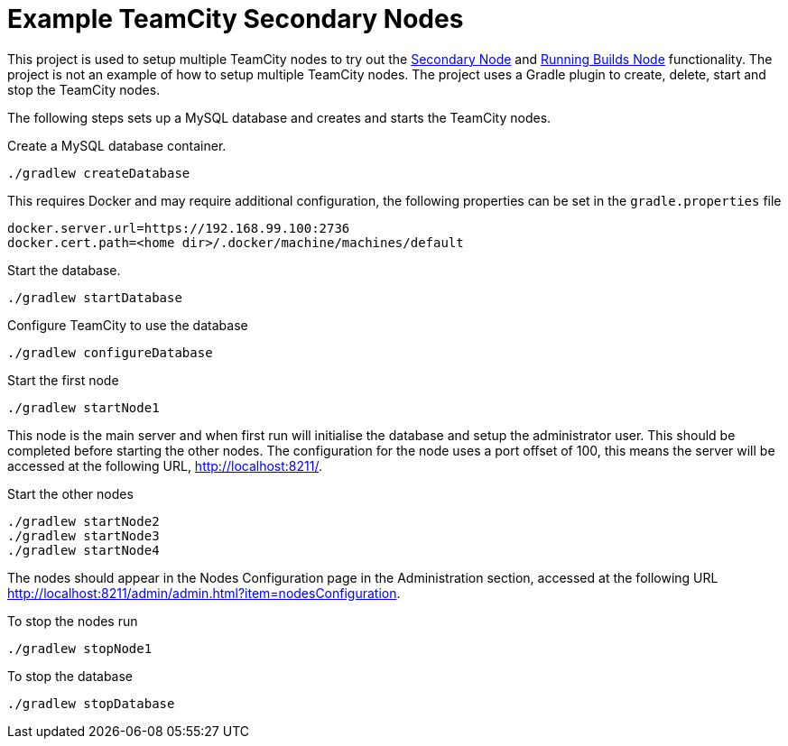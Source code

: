 = Example TeamCity Secondary Nodes
:uri-teamcity: https://www.jetbrains.com/teamcity/[TeamCity]
:uri-teamcity-docs: https://confluence.jetbrains.com/display/TCD18
:uri-secondary-node: {uri-teamcity-docs}/Configuring+Secondary+Node[Secondary Node]
:uri-running-builds-node: {uri-teamcity-docs}/Configuring+Running+Builds+Node[Running Builds Node]

This project is used to setup multiple TeamCity nodes to try out the {uri-secondary-node} and {uri-running-builds-node}
functionality. The project is not an example of how to setup multiple TeamCity nodes. The project uses a Gradle plugin
to create, delete, start and stop the TeamCity nodes.

The following steps sets up a MySQL database and creates and starts the TeamCity nodes.

Create a MySQL database container.

    ./gradlew createDatabase

This requires Docker and may require additional configuration, the following properties can be set in the
`gradle.properties` file

    docker.server.url=https://192.168.99.100:2736
    docker.cert.path=<home dir>/.docker/machine/machines/default

Start the database.

    ./gradlew startDatabase

Configure TeamCity to use the database

    ./gradlew configureDatabase

Start the first node

    ./gradlew startNode1

This node is the main server and when first run will initialise the database and setup the administrator user. This
should be completed before starting the other nodes. The configuration for the node uses a port offset of 100,
this means the server will be accessed at the following URL, http://localhost:8211/.

Start the other nodes

    ./gradlew startNode2
    ./gradlew startNode3
    ./gradlew startNode4

The nodes should appear in the Nodes Configuration page in the Administration section, accessed at the following URL
http://localhost:8211/admin/admin.html?item=nodesConfiguration.

To stop the nodes run

    ./gradlew stopNode1

To stop the database

    ./gradlew stopDatabase
